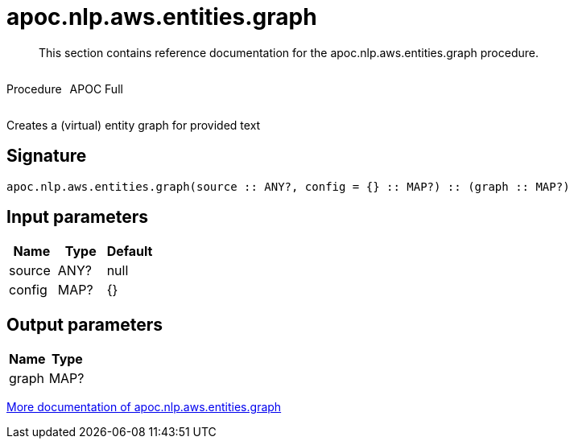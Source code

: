 ////
This file is generated by DocsTest, so don't change it!
////

= apoc.nlp.aws.entities.graph
:description: This section contains reference documentation for the apoc.nlp.aws.entities.graph procedure.

[abstract]
--
{description}
--

++++
<div style='display:flex'>
<div class='paragraph type procedure'><p>Procedure</p></div>
<div class='paragraph release full' style='margin-left:10px;'><p>APOC Full</p></div>
</div>
++++

Creates a (virtual) entity graph for provided text

== Signature

[source]
----
apoc.nlp.aws.entities.graph(source :: ANY?, config = {} :: MAP?) :: (graph :: MAP?)
----

== Input parameters
[.procedures, opts=header]
|===
| Name | Type | Default 
|source|ANY?|null
|config|MAP?|{}
|===

== Output parameters
[.procedures, opts=header]
|===
| Name | Type 
|graph|MAP?
|===

xref::nlp/aws.adoc[More documentation of apoc.nlp.aws.entities.graph,role=more information]

